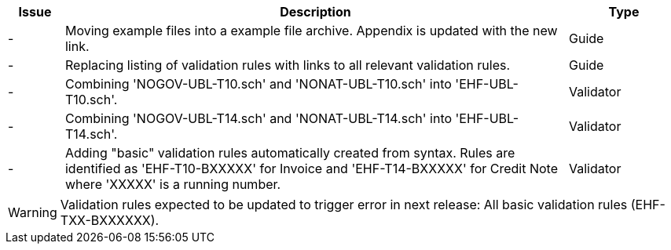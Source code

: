 :ruleurl-inv: /ehf/rule/invoice-2.0/
:ruleurl-cre: /ehf/rule/creditnote-2.0/

[cols="1,9,2", options="header"]
|===
| Issue | Description | Type

| -
| Moving example files into a example file archive. Appendix is updated with the new link.
| Guide

| -
| Replacing listing of validation rules with links to all relevant validation rules.
| Guide

| -
| Combining 'NOGOV-UBL-T10.sch' and 'NONAT-UBL-T10.sch' into 'EHF-UBL-T10.sch'.
| Validator

| -
| Combining 'NOGOV-UBL-T14.sch' and 'NONAT-UBL-T14.sch' into 'EHF-UBL-T14.sch'.
| Validator

| -
| Adding "basic" validation rules automatically created from syntax. Rules are identified as 'EHF-T10-BXXXXX' for Invoice and 'EHF-T14-BXXXXX' for Credit Note where 'XXXXX' is a running number.
| Validator

|===

WARNING: Validation rules expected to be updated to trigger error in next release:
All basic validation rules (EHF-TXX-BXXXXXX).
